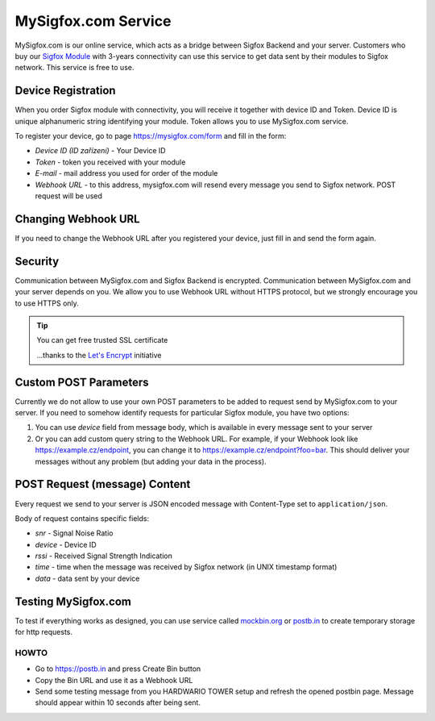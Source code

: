 ####################
MySigfox.com Service
####################

MySigfox.com is our online service, which acts as a bridge between Sigfox Backend and your server.
Customers who buy our `Sigfox Module <https://shop.hardwario.com/sigfox-module/>`_ with 3-years connectivity
can use this service to get data sent by their modules to Sigfox network. This service is free to use.

*******************
Device Registration
*******************

When you order Sigfox module with connectivity, you will receive it together with device ID and Token.
Device ID is unique alphanumeric string identifying your module. Token allows you to use MySigfox.com service.

To register your device, go to page https://mysigfox.com/form and fill in the form:

- *Device ID (ID zařízení)* - Your Device ID
- *Token* - token you received with your module
- *E-mail* - mail address you used for order of the module
- *Webhook URL* - to this address, mysigfox.com will resend every message you send to Sigfox network. POST request will be used

********************
Changing Webhook URL
********************

If you need to change the Webhook URL after you registered your device, just fill in and send the form again.

********
Security
********

Communication between MySigfox.com and Sigfox Backend is encrypted.
Communication between MySigfox.com and your server depends on you.
We allow you to use Webhook URL without HTTPS protocol, but we strongly encourage you to use HTTPS only.

.. tip::

    You can get free trusted SSL certificate

    ...thanks to the `Let's Encrypt <https://letsencrypt.org>`_ initiative

**********************
Custom POST Parameters
**********************

Currently we do not allow to use your own POST parameters to be added to request send by MySigfox.com to your server.
If you need to somehow identify requests for particular Sigfox module, you have two options:

#. You can use *device* field from message body, which is available in every message sent to your server
#. Or you can add custom query string to the Webhook URL. For example, if your Webhook look like https://example.cz/endpoint,
   you can change it to https://example.cz/endpoint?foo=bar. This should deliver your messages without any problem (but adding your data in the process).

******************************
POST Request (message) Content
******************************

Every request we send to your server is JSON encoded message with Content-Type set to ``application/json``.

Body of request contains specific fields:

- *snr* - Signal Noise Ratio
- *device* - Device ID
- *rssi* - Received Signal Strength Indication
- *time* - time when the message was received by Sigfox network (in UNIX timestamp format)
- *data* - data sent by your device

********************
Testing MySigfox.com
********************

To test if everything works as designed, you can use service called `mockbin.org <http://mockbin.org>`_ or `postb.in <https://postb.in>`_ to create temporary storage for http requests.

HOWTO
*****

- Go to https://postb.in and press Create Bin button
- Copy the Bin URL and use it as a Webhook URL
- Send some testing message from you HARDWARIO TOWER setup and refresh the opened postbin page. Message should appear within 10 seconds after being sent.
